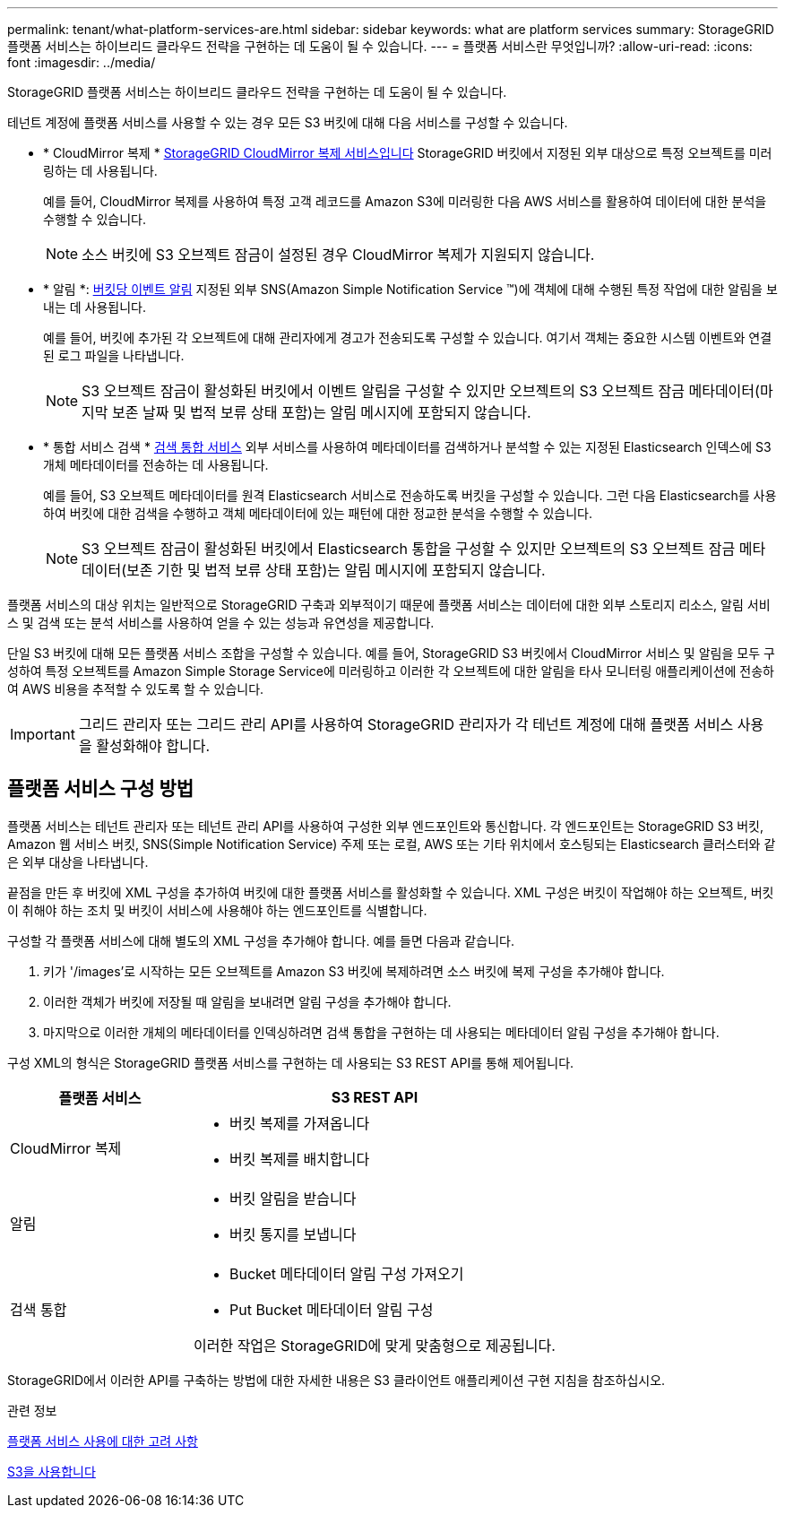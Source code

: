 ---
permalink: tenant/what-platform-services-are.html 
sidebar: sidebar 
keywords: what are platform services 
summary: StorageGRID 플랫폼 서비스는 하이브리드 클라우드 전략을 구현하는 데 도움이 될 수 있습니다. 
---
= 플랫폼 서비스란 무엇입니까?
:allow-uri-read: 
:icons: font
:imagesdir: ../media/


[role="lead"]
StorageGRID 플랫폼 서비스는 하이브리드 클라우드 전략을 구현하는 데 도움이 될 수 있습니다.

테넌트 계정에 플랫폼 서비스를 사용할 수 있는 경우 모든 S3 버킷에 대해 다음 서비스를 구성할 수 있습니다.

* * CloudMirror 복제 * xref:understanding-cloudmirror-replication-service.adoc[StorageGRID CloudMirror 복제 서비스입니다] StorageGRID 버킷에서 지정된 외부 대상으로 특정 오브젝트를 미러링하는 데 사용됩니다.
+
예를 들어, CloudMirror 복제를 사용하여 특정 고객 레코드를 Amazon S3에 미러링한 다음 AWS 서비스를 활용하여 데이터에 대한 분석을 수행할 수 있습니다.

+

NOTE: 소스 버킷에 S3 오브젝트 잠금이 설정된 경우 CloudMirror 복제가 지원되지 않습니다.

* * 알림 *: xref:understanding-notifications-for-buckets.adoc[버킷당 이벤트 알림] 지정된 외부 SNS(Amazon Simple Notification Service ™)에 객체에 대해 수행된 특정 작업에 대한 알림을 보내는 데 사용됩니다.
+
예를 들어, 버킷에 추가된 각 오브젝트에 대해 관리자에게 경고가 전송되도록 구성할 수 있습니다. 여기서 객체는 중요한 시스템 이벤트와 연결된 로그 파일을 나타냅니다.

+

NOTE: S3 오브젝트 잠금이 활성화된 버킷에서 이벤트 알림을 구성할 수 있지만 오브젝트의 S3 오브젝트 잠금 메타데이터(마지막 보존 날짜 및 법적 보류 상태 포함)는 알림 메시지에 포함되지 않습니다.

* * 통합 서비스 검색 * xref:understanding-search-integration-service.adoc[검색 통합 서비스] 외부 서비스를 사용하여 메타데이터를 검색하거나 분석할 수 있는 지정된 Elasticsearch 인덱스에 S3 개체 메타데이터를 전송하는 데 사용됩니다.
+
예를 들어, S3 오브젝트 메타데이터를 원격 Elasticsearch 서비스로 전송하도록 버킷을 구성할 수 있습니다. 그런 다음 Elasticsearch를 사용하여 버킷에 대한 검색을 수행하고 객체 메타데이터에 있는 패턴에 대한 정교한 분석을 수행할 수 있습니다.

+

NOTE: S3 오브젝트 잠금이 활성화된 버킷에서 Elasticsearch 통합을 구성할 수 있지만 오브젝트의 S3 오브젝트 잠금 메타데이터(보존 기한 및 법적 보류 상태 포함)는 알림 메시지에 포함되지 않습니다.



플랫폼 서비스의 대상 위치는 일반적으로 StorageGRID 구축과 외부적이기 때문에 플랫폼 서비스는 데이터에 대한 외부 스토리지 리소스, 알림 서비스 및 검색 또는 분석 서비스를 사용하여 얻을 수 있는 성능과 유연성을 제공합니다.

단일 S3 버킷에 대해 모든 플랫폼 서비스 조합을 구성할 수 있습니다. 예를 들어, StorageGRID S3 버킷에서 CloudMirror 서비스 및 알림을 모두 구성하여 특정 오브젝트를 Amazon Simple Storage Service에 미러링하고 이러한 각 오브젝트에 대한 알림을 타사 모니터링 애플리케이션에 전송하여 AWS 비용을 추적할 수 있도록 할 수 있습니다.


IMPORTANT: 그리드 관리자 또는 그리드 관리 API를 사용하여 StorageGRID 관리자가 각 테넌트 계정에 대해 플랫폼 서비스 사용을 활성화해야 합니다.



== 플랫폼 서비스 구성 방법

플랫폼 서비스는 테넌트 관리자 또는 테넌트 관리 API를 사용하여 구성한 외부 엔드포인트와 통신합니다. 각 엔드포인트는 StorageGRID S3 버킷, Amazon 웹 서비스 버킷, SNS(Simple Notification Service) 주제 또는 로컬, AWS 또는 기타 위치에서 호스팅되는 Elasticsearch 클러스터와 같은 외부 대상을 나타냅니다.

끝점을 만든 후 버킷에 XML 구성을 추가하여 버킷에 대한 플랫폼 서비스를 활성화할 수 있습니다. XML 구성은 버킷이 작업해야 하는 오브젝트, 버킷이 취해야 하는 조치 및 버킷이 서비스에 사용해야 하는 엔드포인트를 식별합니다.

구성할 각 플랫폼 서비스에 대해 별도의 XML 구성을 추가해야 합니다. 예를 들면 다음과 같습니다.

. 키가 '/images'로 시작하는 모든 오브젝트를 Amazon S3 버킷에 복제하려면 소스 버킷에 복제 구성을 추가해야 합니다.
. 이러한 객체가 버킷에 저장될 때 알림을 보내려면 알림 구성을 추가해야 합니다.
. 마지막으로 이러한 개체의 메타데이터를 인덱싱하려면 검색 통합을 구현하는 데 사용되는 메타데이터 알림 구성을 추가해야 합니다.


구성 XML의 형식은 StorageGRID 플랫폼 서비스를 구현하는 데 사용되는 S3 REST API를 통해 제어됩니다.

[cols="1a,2a"]
|===
| 플랫폼 서비스 | S3 REST API 


 a| 
CloudMirror 복제
 a| 
* 버킷 복제를 가져옵니다
* 버킷 복제를 배치합니다




 a| 
알림
 a| 
* 버킷 알림을 받습니다
* 버킷 통지를 보냅니다




 a| 
검색 통합
 a| 
* Bucket 메타데이터 알림 구성 가져오기
* Put Bucket 메타데이터 알림 구성


이러한 작업은 StorageGRID에 맞게 맞춤형으로 제공됩니다.

|===
StorageGRID에서 이러한 API를 구축하는 방법에 대한 자세한 내용은 S3 클라이언트 애플리케이션 구현 지침을 참조하십시오.

.관련 정보
xref:considerations-for-using-platform-services.adoc[플랫폼 서비스 사용에 대한 고려 사항]

xref:../s3/index.adoc[S3을 사용합니다]

